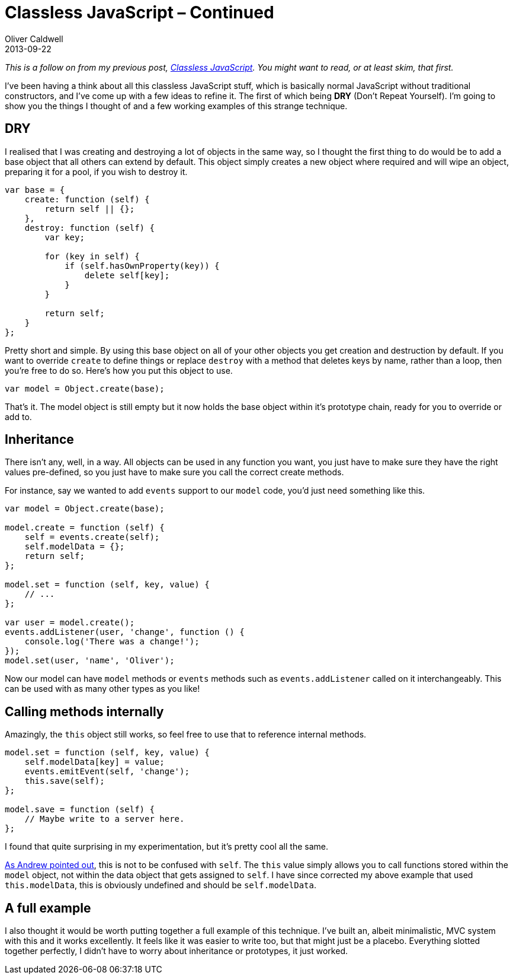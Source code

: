 = Classless JavaScript – Continued
Oliver Caldwell
2013-09-22

_This is a follow on from my previous post, link:/classless-javascript/[Classless JavaScript]. You might want to read, or at least skim, that first._

I’ve been having a think about all this classless JavaScript stuff, which is basically normal JavaScript without traditional constructors, and I’ve come up with a few ideas to refine it. The first of which being *DRY* (Don’t Repeat Yourself). I’m going to show you the things I thought of and a few working examples of this strange technique.

== DRY

I realised that I was creating and destroying a lot of objects in the same way, so I thought the first thing to do would be to add a base object that all others can extend by default. This object simply creates a new object where required and will wipe an object, preparing it for a pool, if you wish to destroy it.

[source]
----
var base = {
    create: function (self) {
        return self || {};
    },
    destroy: function (self) {
        var key;

        for (key in self) {
            if (self.hasOwnProperty(key)) {
                delete self[key];
            }
        }

        return self;
    }
};
----

Pretty short and simple. By using this base object on all of your other objects you get creation and destruction by default. If you want to override `+create+` to define things or replace `+destroy+` with a method that deletes keys by name, rather than a loop, then you’re free to do so. Here’s how you put this object to use.

[source]
----
var model = Object.create(base);
----

That’s it. The model object is still empty but it now holds the base object within it’s prototype chain, ready for you to override or add to.

== Inheritance

There isn’t any, well, in a way. All objects can be used in any function you want, you just have to make sure they have the right values pre-defined, so you just have to make sure you call the correct create methods.

For instance, say we wanted to add `+events+` support to our `+model+` code, you’d just need something like this.

[source]
----
var model = Object.create(base);

model.create = function (self) {
    self = events.create(self);
    self.modelData = {};
    return self;
};

model.set = function (self, key, value) {
    // ...
};

var user = model.create();
events.addListener(user, 'change', function () {
    console.log('There was a change!');
});
model.set(user, 'name', 'Oliver');
----

Now our model can have `+model+` methods or `+events+` methods such as `+events.addListener+` called on it interchangeably. This can be used with as many other types as you like!

== Calling methods internally

Amazingly, the `+this+` object still works, so feel free to use that to reference internal methods.

[source]
----
model.set = function (self, key, value) {
    self.modelData[key] = value;
    events.emitEvent(self, 'change');
    this.save(self);
};

model.save = function (self) {
    // Maybe write to a server here.
};
----

I found that quite surprising in my experimentation, but it’s pretty cool all the same.

link:/classless-javascript-continued/#comment-1060281114[As Andrew pointed out], this is not to be confused with `+self+`. The `+this+` value simply allows you to call functions stored within the `+model+` object, not within the data object that gets assigned to `+self+`. I have since corrected my above example that used `+this.modelData+`, this is obviously undefined and should be `+self.modelData+`.

== A full example

I also thought it would be worth putting together a full example of this technique. I’ve built an, albeit minimalistic, MVC system with this and it works excellently. It feels like it was easier to write too, but that might just be a placebo. Everything slotted together perfectly, I didn’t have to worry about inheritance or prototypes, it just worked.
